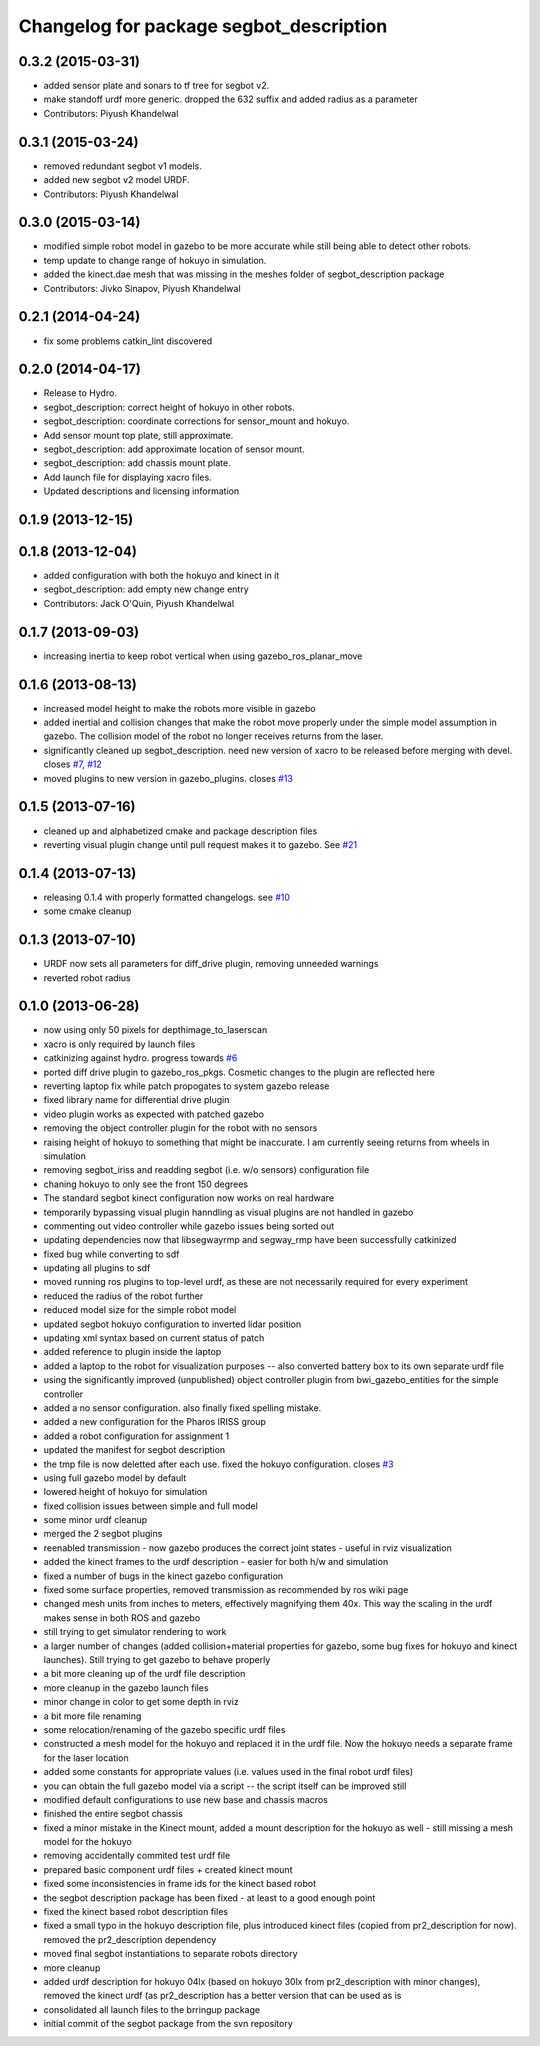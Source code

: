 ^^^^^^^^^^^^^^^^^^^^^^^^^^^^^^^^^^^^^^^^
Changelog for package segbot_description
^^^^^^^^^^^^^^^^^^^^^^^^^^^^^^^^^^^^^^^^

0.3.2 (2015-03-31)
------------------
* added sensor plate and sonars to tf tree for segbot v2.
* make standoff urdf more generic. dropped the 632 suffix and added radius as a parameter
* Contributors: Piyush Khandelwal

0.3.1 (2015-03-24)
------------------
* removed redundant segbot v1 models.
* added new segbot v2 model URDF.
* Contributors: Piyush Khandelwal

0.3.0 (2015-03-14)
------------------
* modified simple robot model in gazebo to be more accurate while still being able to detect other robots.
* temp update to change range of hokuyo in simulation.
* added the kinect.dae mesh that was missing in the meshes folder of segbot_description package
* Contributors: Jivko Sinapov, Piyush Khandelwal

0.2.1 (2014-04-24)
------------------
* fix some problems catkin_lint discovered

0.2.0 (2014-04-17)
------------------

* Release to Hydro.
* segbot_description: correct height of hokuyo in other robots.
* segbot_description: coordinate corrections for sensor_mount and
  hokuyo.
* Add sensor mount top plate, still approximate.
* segbot_description: add approximate location of sensor mount.
* segbot_description: add chassis mount plate.
* Add launch file for displaying xacro files.
* Updated descriptions and licensing information

0.1.9 (2013-12-15)
------------------

0.1.8 (2013-12-04)
------------------
* added configuration with both the hokuyo and kinect in it
* segbot_description: add empty new change entry
* Contributors: Jack O'Quin, Piyush Khandelwal

0.1.7 (2013-09-03)
------------------
* increasing inertia to keep robot vertical when using gazebo_ros_planar_move

0.1.6 (2013-08-13)
------------------
* increased model height to make the robots more visible in gazebo
* added inertial and collision changes that make the robot move properly under the simple model assumption in gazebo. The collision model of the robot no longer receives returns from the laser.
* significantly cleaned up segbot_description. need new version of xacro to be released before merging with devel. closes `#7 <https://github.com/utexas-bwi/segbot/issues/7>`_, `#12 <https://github.com/utexas-bwi/segbot/issues/12>`_
* moved plugins to new version in gazebo_plugins. closes `#13 <https://github.com/utexas-bwi/segbot/issues/13>`_

0.1.5 (2013-07-16)
------------------
* cleaned up and alphabetized cmake and package description files
* reverting visual plugin change until pull request makes it to gazebo. See `#21 <https://bitbucket.org/osrf/sdformat/pull-request/21/patch-to-allow-parser_urdf-to-parse-visual/diff>`_

0.1.4 (2013-07-13)
------------------
* releasing 0.1.4 with properly formatted changelogs. see `#10 <https://github.com/utexas-bwi/segbot/issues/10>`_
* some cmake cleanup

0.1.3 (2013-07-10)
------------------
* URDF now sets all parameters for diff_drive plugin, removing unneeded warnings
* reverted robot radius

0.1.0 (2013-06-28)
------------------
* now using only 50 pixels for depthimage_to_laserscan
* xacro is only required by launch files
* catkinizing against hydro. progress towards `#6 <https://github.com/utexas-bwi/segbot/issues/6>`_
* ported diff drive plugin to gazebo_ros_pkgs. Cosmetic changes to the plugin are reflected here
* reverting laptop fix while patch propogates to system gazebo release
* fixed library name for differential drive plugin
* video plugin works as expected with patched gazebo
* removing the object controller plugin for the robot with no sensors
* raising height of hokuyo to something that might be inaccurate. I am currently seeing returns from wheels in simulation
* removing segbot_iriss and readding segbot (i.e. w/o sensors) configuration file
* chaning hokuyo to only see the front 150 degrees
* The standard segbot kinect configuration now works on real hardware
* temporarily bypassing visual plugin hanndling as visual plugins are not handled in gazebo
* commenting out video controller while gazebo issues being sorted out
* updating dependencies now that libsegwayrmp and segway_rmp have been successfully catkinized
* fixed bug while converting to sdf
* updating all plugins to sdf
* moved running ros plugins to top-level urdf, as these are not necessarily required for every experiment
* reduced the radius of the robot further
* reduced model size for the simple robot model
* updated segbot hokuyo configuration to inverted lidar position
* updating xml syntax based on current status of patch
* added reference to plugin inside the laptop
* added a laptop to the robot for visualization purposes -- also converted battery box to its own separate urdf file
* using the significantly improved (unpublished) object controller plugin from bwi_gazebo_entities for the simple controller
* added a no sensor configuration. also finally fixed spelling mistake.
* added a new configuration for the Pharos IRISS group
* added a robot configuration for assignment 1
* updated the manifest for segbot description
* the tmp file is now deletted after each use. fixed the hokuyo configuration. closes `#3 <https://github.com/utexas-bwi/segbot/issues/3>`_
* using full gazebo model by default
* lowered height of hokuyo for simulation
* fixed collision issues between simple and full model
* some minor urdf cleanup
* merged the 2 segbot plugins
* reenabled transmission - now gazebo produces the correct joint states - useful in rviz visualization
* added the kinect frames to the urdf description - easier for both h/w and simulation
* fixed a number of bugs in the kinect gazebo configuration
* fixed some surface properties, removed transmission as recommended by ros wiki page
* changed mesh units from inches to meters, effectively magnifying them 40x. This way the scaling in the urdf makes sense in both ROS and gazebo
* still trying to get simulator rendering to work
* a larger number of changes (added collision+material properties for gazebo, some bug fixes for hokuyo and kinect launches). Still trying to get gazebo to behave properly
* a bit more cleaning up of the urdf file description
* more cleanup in the gazebo launch files
* minor change in color to get some depth in rviz
* a bit more file renaming
* some relocation/renaming of the gazebo specific urdf files
* constructed a mesh model for the hokuyo and replaced it in the urdf file. Now the hokuyo needs a separate frame for the laser location
* added some constants for appropriate values (i.e. values used in the final robot urdf files)
* you can obtain the full gazebo model via a script -- the script itself can be improved still
* modified default configurations to use new base and chassis macros
* finished the entire segbot chassis
* fixed a minor mistake in the Kinect mount, added a mount description for the hokuyo as well - still missing a mesh model for the hokuyo
* removing accidentally commited test urdf file
* prepared basic component urdf files + created kinect mount
* fixed some inconsistencies in frame ids for the kinect based robot
* the segbot description package has been fixed - at least to a good enough point
* fixed the kinect based robot description files
* fixed a small typo in the hokuyo description file, plus introduced kinect files (copied from pr2_description for now). removed the pr2_description dependency
* moved final segbot instantiations to separate robots directory
* more cleanup
* added urdf description for hokuyo 04lx (based on hokuyo 30lx from pr2_description with minor changes), removed the kinect urdf (as pr2_description has a better version that can be used as is
* consolidated all launch files to the brringup package
* initial commit of the segbot package from the svn repository
